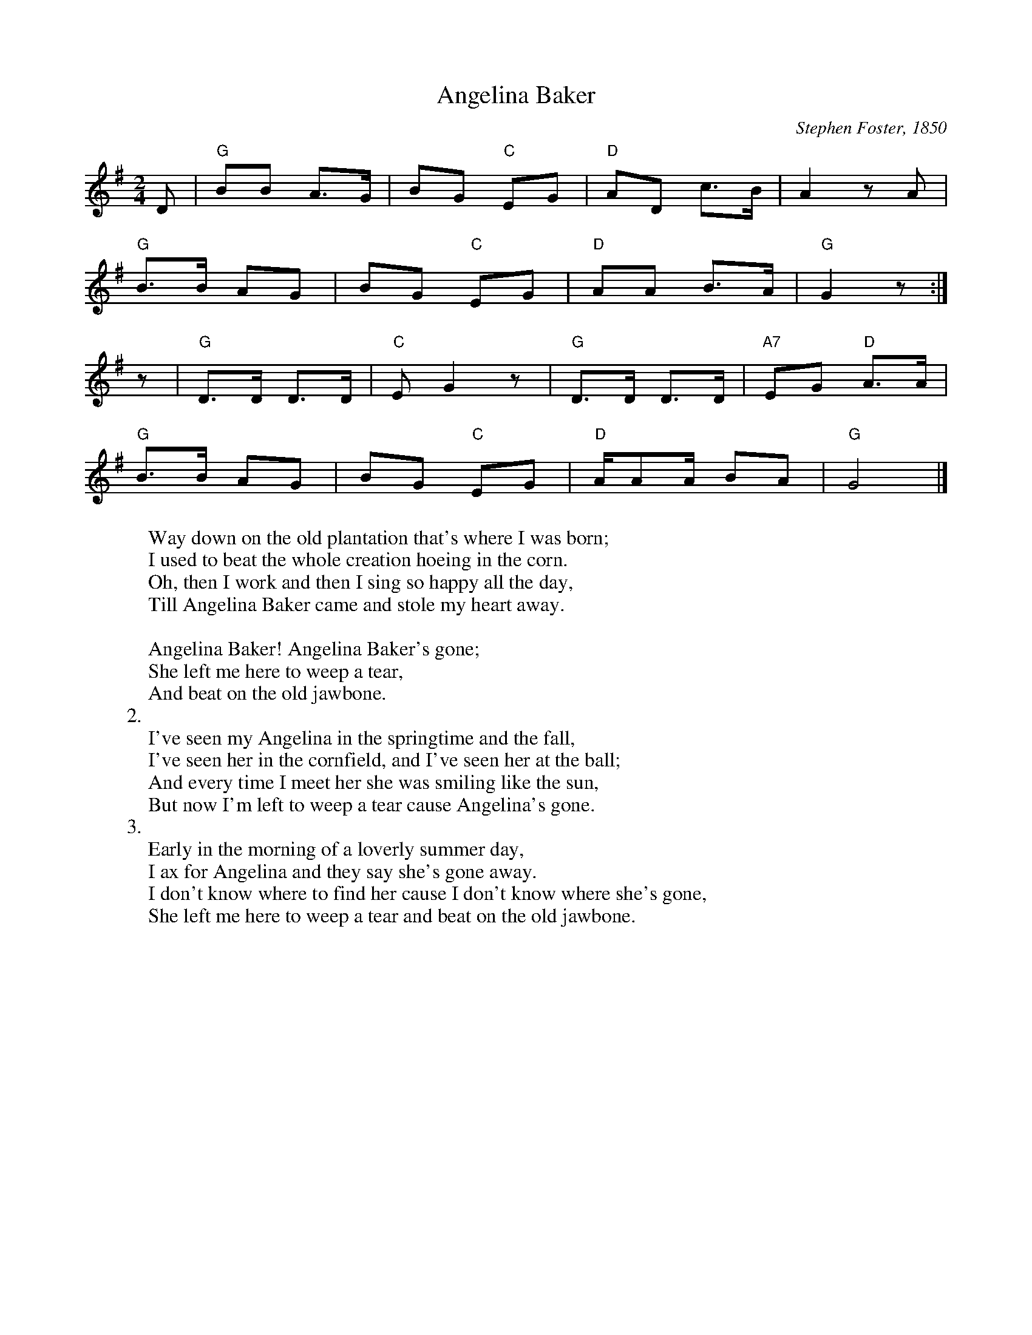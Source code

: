 X:1
T:Angelina Baker
M:2/4
L:1/8
C:Stephen Foster, 1850
Z:Kevin Goess April 20, 2004
N: Over the years this has metamorphosed into a "Angeline the Baker", with a slightly different melody, and become part of the fiddle tune repertoire.
K:G
D | "G" BB A>G | BG "C" EG | "D" AD c>B | A2 zA | 
"G" B>B AG | BG "C" EG | "D" AA B>A |"G" G2z :|]
z|"G" D>D D>D | "C" EG2z | "G" D>D D>D | "A7" EG "D" A>A | 
"G" B>B AG | BG "C" EG | "D" A/AA/ BA | "G" G4 |]
W: Way down on the old plantation that's where I was born;
W: I used to beat the whole creation hoeing in the corn.
W: Oh, then I work and then I sing so happy all the day,
W: Till Angelina Baker came and stole my heart away.
W: 
W: Angelina Baker! Angelina Baker's gone; 
W: She left me here to weep a tear,
W: And beat on the old jawbone.
W: 2.
W: I've seen my Angelina in the springtime and the fall,
W: I've seen her in the cornfield, and I've seen her at the ball;
W: And every time I meet her she was smiling like the sun,
W: But now I'm left to weep a tear cause Angelina's gone.
W: 3. 
W: Early in the morning of a loverly summer day,
W: I ax for Angelina and they say she's gone away.
W: I don't know where to find her cause I don't know where she's gone,
W: She left me here to weep a tear and beat on the old jawbone.

